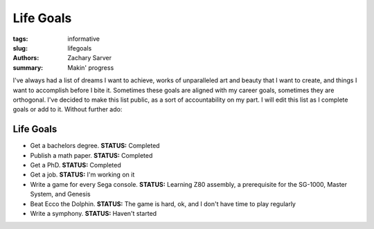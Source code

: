 Life Goals
###################

:tags: informative
:slug: lifegoals
:authors: Zachary Sarver
:summary: Makin' progress

I've always had a list of dreams I want to achieve, works of unparalleled art
and beauty that I want to create, and things I want to accomplish before I bite
it. Sometimes these goals are aligned with my career goals, sometimes they are
orthogonal. I've decided to make this list public, as a sort of accountability
on my part. I will edit this list as I complete goals or add to it. Without
further ado:

Life Goals
-------------

* Get a bachelors degree. **STATUS:** Completed
* Publish a math paper. **STATUS:** Completed
* Get a PhD. **STATUS:** Completed
* Get a job. **STATUS:** I'm working on it
* Write a game for every Sega console. **STATUS:** Learning Z80 assembly, a
  prerequisite for the SG-1000, Master System, and Genesis
* Beat Ecco the Dolphin. **STATUS:** The game is hard, ok, and I don't have
  time to play regularly
* Write a symphony. **STATUS:** Haven't started
